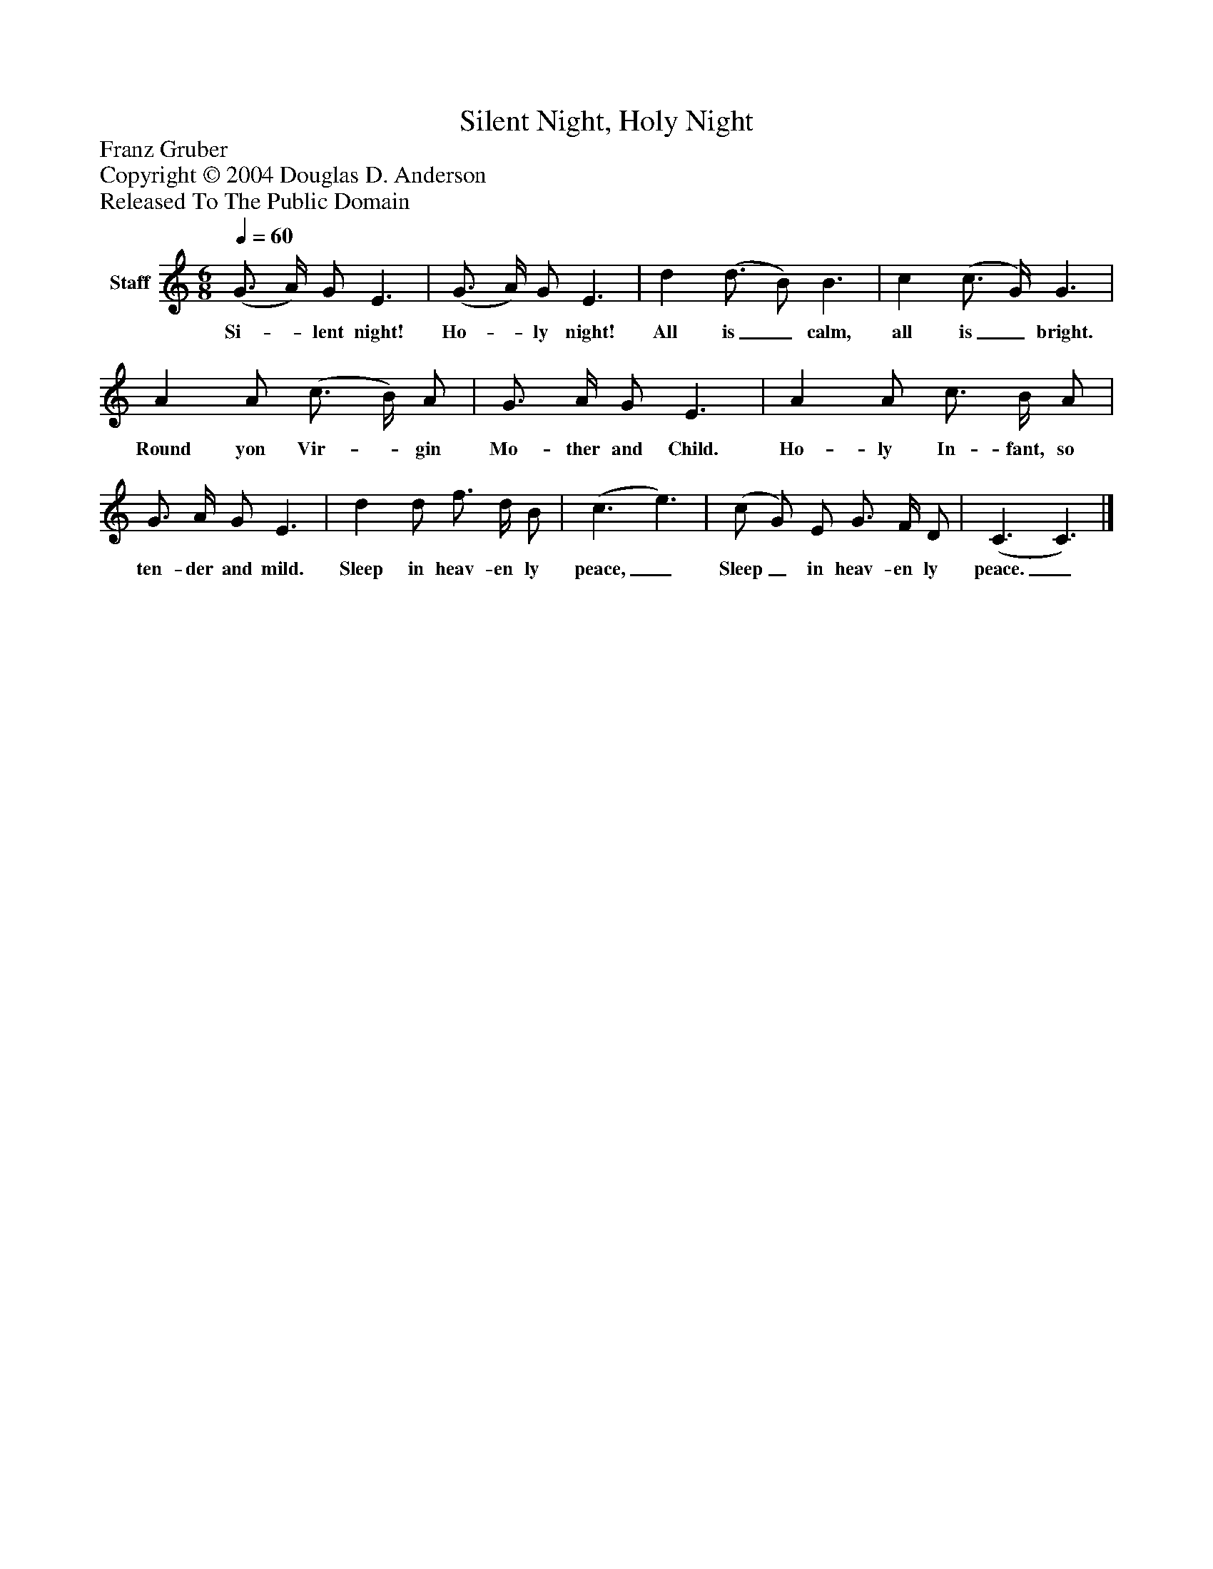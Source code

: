 %%abc-creator mxml2abc 1.4
%%abc-version 2.0
%%continueall true
%%titletrim true
%%titleformat A-1 T C1, Z-1, S-1
X: 0
T: Silent Night, Holy Night
Z: Franz Gruber
Z: Copyright © 2004 Douglas D. Anderson
Z: Released To The Public Domain
L: 1/4
M: 6/8
Q: 1/4=60
V: P1 name="Staff"
%%MIDI program 1 19
K: C
[V: P1]  (G3/4 A/4) G/ E3/ | (G3/4 A/4) G/ E3/ | d (d3/4 B/) B3/ | c (c3/4 G/4) G3/ | A A/ (c3/4 B/4) A/ | G3/4 A/4 G/ E3/ | A A/ c3/4 B/4 A/ | G3/4 A/4 G/ E3/ | d d/ f3/4 d/4 B/ | (c3/ e3/) | (c/ G/) E/ G3/4 F/4 D/ | (C3/ C3/)|]
w: Si-_ lent night! Ho-_ ly night! All is_ calm, all is_ bright. Round yon Vir-_ gin Mo- ther and Child. Ho- ly In- fant, so ten- der and mild. Sleep in heav- en ly peace,_ Sleep_ in heav- en ly peace._

